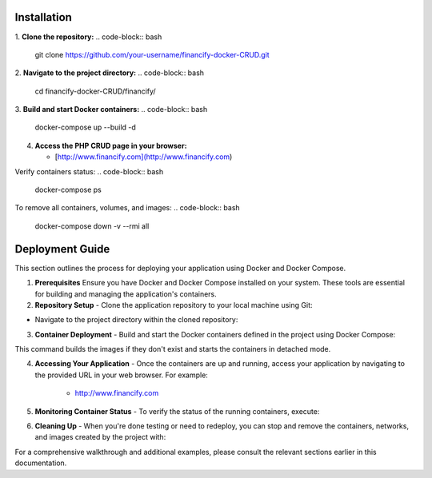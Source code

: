 =====================
 Installation
=====================

1.  **Clone the repository:**
.. code-block:: bash
        git clone https://github.com/your-username/financify-docker-CRUD.git

2.  **Navigate to the project directory:**
.. code-block:: bash
        cd financify-docker-CRUD/financify/

3.  **Build and start Docker containers:**
.. code-block:: bash
        docker-compose up --build -d

4.  **Access the PHP CRUD page in your browser:**

    - [http://www.financify.com](http://www.financify.com)

Verify containers status:
.. code-block:: bash
       docker-compose ps

To remove all containers, volumes, and images:
.. code-block:: bash
       docker-compose down -v --rmi all

=====================
Deployment Guide
=====================

This section outlines the process for deploying your application using Docker and Docker Compose.

1. **Prerequisites**
   Ensure you have Docker and Docker Compose installed on your system. These tools are essential for building and managing the application's containers.

2. **Repository Setup**
   - Clone the application repository to your local machine using Git:
.. code-block:: bash
        git clone https://github.com/your-username/financify-docker-CRUD.git


- Navigate to the project directory within the cloned repository:
.. code-block:: bash
        cd financify-docker-CRUD/financify/


3. **Container Deployment**
   - Build and start the Docker containers defined in the project using Docker Compose:
.. code-block:: bash
        docker-compose up --build -d

This command builds the images if they don't exist and starts the containers in detached mode.

4. **Accessing Your Application**
   - Once the containers are up and running, access your application by navigating to the provided URL in your web browser. For example:

     - http://www.financify.com

5. **Monitoring Container Status**
   - To verify the status of the running containers, execute:
.. code-block:: bash
        docker-compose ps


6. **Cleaning Up**
   - When you're done testing or need to redeploy, you can stop and remove the containers, networks, and images created by the project with:
.. code-block:: bash
        docker-compose down -v --rmi all


For a comprehensive walkthrough and additional examples, please consult the relevant sections earlier in this documentation.

